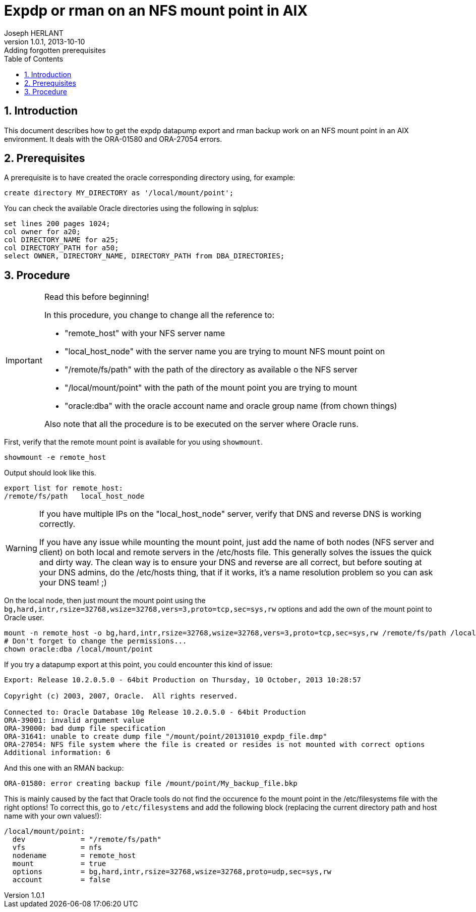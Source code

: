 Expdp or rman on an NFS mount point in AIX
==========================================
Joseph HERLANT
v1.0.1, 2013-10-10: Adding forgotten prerequisites
:encoding: UTF-8
:description: This document describes how to do datapump exports and rman +
  backups on NFS mount points on AIX. It mainly describes how to correct +
  ORA-01580 and ORA-27054 errors.
:keywords: Oracle, NFS, AIX, ORA-01580, ORA-27054, mount, expdp, rman, datapump
:lang: en
:data-uri:
:ascii-ids:
:linkcss:
:stylesdir: /custom_/css
:scriptsdir: /custom_/js
:linkcss:
:stylesdir: /custom_/css
:scriptsdir: /custom_/js
:icons:
:iconsdir: /usr/share/asciidoc/images/icons/
:numbered:
:toc:
:tags.underline: <u>|</u>
:quotes.%: underline

/////
:revisioninfo:
v1.0.0, 2013-10-10: Initial version
/////

Introduction
------------

This document describes how to get the expdp datapump export and rman backup
work on an NFS mount point in an AIX environment. It deals with the ORA-01580
and ORA-27054 errors.


Prerequisites
-------------

A prerequisite is to have created the oracle corresponding directory using, for
example:

[source,SQL]
-----
create directory MY_DIRECTORY as '/local/mount/point';
-----

You can check the available Oracle directories using the following in sqlplus:

[source,SQL]
-----
set lines 200 pages 1024;
col owner for a20;
col DIRECTORY_NAME for a25;
col DIRECTORY_PATH for a50;
select OWNER, DIRECTORY_NAME, DIRECTORY_PATH from DBA_DIRECTORIES;
-----

Procedure
---------

[IMPORTANT, title=Read this before beginning!]
=====
In this procedure, you change to change all the reference to:

 * "remote_host" with your NFS server name
 * "local_host_node" with the server name you are trying to mount NFS mount point on
 * "/remote/fs/path" with the path of the directory as available o the NFS server
 * "/local/mount/point" with the path of the mount point you are trying to mount
 * "oracle:dba" with the oracle account name and oracle group name (from chown things)

Also note that all the procedure is to be executed on the server where Oracle runs.
=====

First, verify that the remote mount point is available for you using `showmount`.

[source,ksh]
-----
showmount -e remote_host
-----

Output should look like this.

-----
export list for remote_host:
/remote/fs/path   local_host_node
-----

[WARNING]
=====
If you have multiple IPs on the "local_host_node" server, verify that DNS and reverse DNS is working correctly.

If you have any issue while mounting the mount point, just add the name of both nodes (NFS server and client) 
on both local and remote servers in the /etc/hosts file. This generally solves the issues the quick and dirty way.
The clean way is to ensure your DNS and reverse are all correct, but before souting at your DNS admins, do the
/etc/hosts thing, that if it works, it's a name resolution problem so you can ask your DNS team! ;)
=====

On the local node, then just mount the mount point using the `bg,hard,intr,rsize=32768,wsize=32768,vers=3,proto=tcp,sec=sys,rw`
options and add the own of the mount point to Oracle user.

[source,ksh]
-----
mount -n remote_host -o bg,hard,intr,rsize=32768,wsize=32768,vers=3,proto=tcp,sec=sys,rw /remote/fs/path /local/mount/point
# Don't forget to change the permissions...
chown oracle:dba /local/mount/point
-----

If you try a datapump export at this point, you could encounter this kind of
issue:

-----
Export: Release 10.2.0.5.0 - 64bit Production on Thursday, 10 October, 2013 10:28:57

Copyright (c) 2003, 2007, Oracle.  All rights reserved.

Connected to: Oracle Database 10g Release 10.2.0.5.0 - 64bit Production
ORA-39001: invalid argument value
ORA-39000: bad dump file specification
ORA-31641: unable to create dump file "/mount/point/20131010_expdp_file.dmp"
ORA-27054: NFS file system where the file is created or resides is not mounted with correct options
Additional information: 6
-----

And this one with an RMAN backup:

-----
ORA-01580: error creating backup file /mount/point/My_backup_file.bkp
-----

This is mainly caused by the fact that Oracle tools do not find the occurence fo
the mount point in the /etc/filesystems file with the right options! To correct
this, go to `/etc/filesystems` and add the following block (replacing the
current directory path and host name with your own values!):

-----
/local/mount/point:
  dev             = "/remote/fs/path"
  vfs             = nfs
  nodename        = remote_host
  mount           = true
  options         = bg,hard,intr,rsize=32768,wsize=32768,proto=udp,sec=sys,rw
  account         = false
-----


